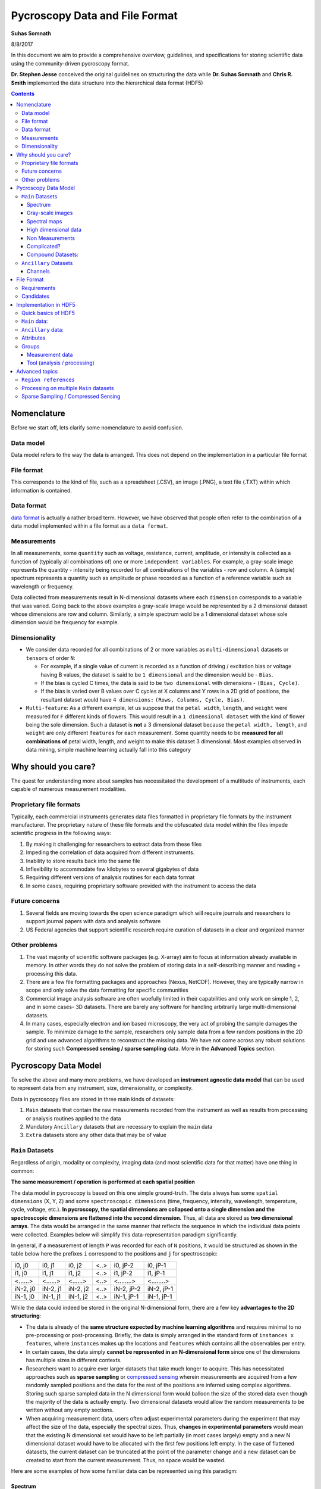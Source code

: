 ===============================
Pycroscopy Data and File Format
===============================

**Suhas Somnath**

8/8/2017

In this document we aim to provide a comprehensive overview, guidelines,
and specifications for storing scientific data using the community-driven pycroscopy format.

**Dr. Stephen Jesse** conceived the original guidelines on structuring the data while
**Dr. Suhas Somnath** and **Chris R. Smith** implemented the data structure into the hierarchical data format (HDF5)

.. contents::

Nomenclature
--------------
Before we start off, lets clarify some nomenclature to avoid confusion.

Data model
~~~~~~~~~~~
Data model refers to the way the data is arranged. This does not depend on the implementation in a particular file format

File format
~~~~~~~~~~~~
This corresponds to the kind of file, such as a spreadsheet (.CSV), an image (.PNG), a text file (.TXT) within which information is contained.

Data format
~~~~~~~~~~~~
`data format <https://en.wikipedia.org/wiki/Data_format>`_ is actually a rather broad term. However, we have observed that
people often refer to the combination of a data model implemented within a file format as a ``data format``.

Measurements
~~~~~~~~~~~~
In all measurements, some ``quantity`` such as voltage, resistance, current, amplitude, or intensity is collected
as a function of (typically all combinations of) one or more ``independent variables``. For example, a gray-scale image represents the
quantity - intensity being recorded for all combinations of the variables - row and column. A (simple) spectrum represents
a quantity such as amplitude or phase recorded as a function of a reference variable such as wavelength or frequency.

Data collected from measurements result in N-dimensional datasets where each ``dimension`` corresponds to a variable that
was varied. Going back to the above examples a gray-scale image would be represented by a 2 dimensional dataset whose
dimensions are row and column. Similarly, a simple spectrum wold be a 1 dimensional dataset whose sole dimension would
be frequency for example.

Dimensionality
~~~~~~~~~~~~~~~
* We consider data recorded for all combinations of 2 or more variables as ``multi-dimensional`` datasets or ``tensors`` of order ``N``:

  * For example, if a single value of current is recorded as a function of driving / excitation bias or voltage having B values, the dataset is said to be ``1 dimensional`` and the dimension would be - ``Bias``.
  * If the bias is cycled C times, the data is said to be ``two dimensional`` with dimensions - ``(Bias, Cycle)``.
  * If the bias is varied over B values over C cycles at X columns and Y rows in a 2D grid of positions, the resultant dataset would have ``4 dimensions:`` ``(Rows, Columns, Cycle, Bias)``.
* ``Multi-feature``: As a different example, let us suppose that the ``petal width``, ``length``, and ``weight`` were measured for ``F`` different kinds of flowers. This would result in a ``1 dimensional dataset`` with the kind of flower being the sole dimension. Such a dataset is **not** a 3 dimensional dataset because the ``petal width, length``, and ``weight`` are only different ``features`` for each measurement. Some quantity needs to be **measured for all combinations of** petal width, length, and weight to make this dataset 3 dimensional. Most examples observed in data mining, simple machine learning actually fall into this category

Why should you care?
--------------------

The quest for understanding more about samples has necessitated the
development of a multitude of instruments, each capable of numerous
measurement modalities.

Proprietary file formats
~~~~~~~~~~~~~~~~~~~~~~~~~~

Typically, each commercial instruments generates data files formatted in
proprietary file formats by the instrument manufacturer. The proprietary
nature of these file formats and the obfuscated data model within the files impede scientific progress in the
following ways:

1. By making it challenging for researchers to extract data from these files
2. Impeding the correlation of data acquired from different instruments.
3. Inability to store results back into the same file
4. Inflexibility to accommodate few kilobytes to several gigabytes of data
5. Requiring different versions of analysis routines for each data format
6. In some cases, requiring proprietary software provided with the instrument to access the data

Future concerns
~~~~~~~~~~~~~~~~

1. Several fields are moving towards the open science paradigm which will require journals and researchers to support
   journal papers with data and analysis software
2. US Federal agencies that support scientific research require curation of datasets in a clear and organized manner

Other problems
~~~~~~~~~~~~~~~

1. The vast majority of scientific software packages (e.g. X-array) aim to focus at information already available in
   memory. In other words they do not solve the problem of storing data in a self-describing manner and reading +
   processing this data.
2. There are a few file formatting packages and approaches (Nexus, NetCDF). However, they are typically narrow in scope
   and only solve the data formatting for specific communities
3. Commercial image analysis software are often woefully limited in their capabilities and only work on simple 1, 2, and
   in some cases- 3D datasets. There are barely any software for handling arbitrarily large multi-dimensional datasets.
4. In many cases, especially electron and ion based microscopy, the very act of probing the sample damages the sample.
   To minimize damage to the sample, researchers only sample data from a few random positions in the 2D grid and use
   advanced algorithms to reconstruct the missing data. We have not come across any robust solutions for storing such
   **Compressed sensing / sparse sampling** data. More in the **Advanced Topics** section.

Pycroscopy Data Model
---------------------------

To solve the above and many more problems, we have developed an
**instrument agnostic data model** that can be used to represent data
from any instrument, size, dimensionality, or complexity.

Data in pycroscopy files are stored in three main kinds of datasets:

#. ``Main`` datasets that contain the raw measurements recorded from
   the instrument as well as results from processing or analysis routines
   applied to the data
#. Mandatory ``Ancillary`` datasets that are necessary to explain the
   ``main`` data
#. ``Extra`` datasets store any other data that may be of value

``Main`` Datasets
~~~~~~~~~~~~~~~~~

Regardless of origin, modality or complexity, imaging data (and most scientific data for that matter) have one
thing in common:

**The same measurement / operation is performed at each spatial position**

The data model in pycroscopy is based on this one simple ground-truth.
The data always has some ``spatial dimensions`` (X, Y, Z) and some
``spectroscopic dimensions`` (time, frequency, intensity, wavelength,
temperature, cycle, voltage, etc.). **In pycroscopy, the spatial
dimensions are collapsed onto a single dimension and the spectroscopic
dimensions are flattened into the second dimension.** Thus, all data are
stored as **two dimensional arrays**. The data would be arranged in the same manner that
reflects the sequence in which the individual data points were collected. Examples below
will simplify this data-representation paradigm significantly.

In general, if a measurement of length ``P`` was recorded for each of ``N`` positions,
it would be structured as shown in the table below here the prefixes ``i`` correspond to
the positions and ``j`` for spectroscopic:

+------------+------------+------------+--------+--------------+--------------+
| i0, j0     | i0, j1     | i0, j2     | <..>   | i0, jP-2     | i0, jP-1     |
+------------+------------+------------+--------+--------------+--------------+
| i1, j0     | i1, j1     | i1, j2     | <..>   | i1, jP-2     | i1, jP-1     |
+------------+------------+------------+--------+--------------+--------------+
| <......>   | <......>   | <......>   | <..>   | <........>   | <........>   |
+------------+------------+------------+--------+--------------+--------------+
| iN-2, j0   | iN-2, j1   | iN-2, j2   | <..>   | iN-2, jP-2   | iN-2, jP-1   |
+------------+------------+------------+--------+--------------+--------------+
| iN-1, j0   | iN-1, j1   | iN-1, j2   | <..>   | iN-1, jP-1   | iN-1, jP-1   |
+------------+------------+------------+--------+--------------+--------------+

While the data could indeed be stored in the original N-dimensional form,
there are a few key **advantages to the 2D structuring**:

* The data is already of the **same structure expected by machine learning algorithms** and requires minimal
  to no pre-processing or post-processing. Briefly, the data is simply arranged in the standard form of ``instances x features``,
  where ``instances`` makes up the locations and ``features`` which contains all the observables per entry.
* In certain cases, the data simply **cannot be represented in an N-dimensional form** since one of the dimensions
  has multiple sizes in different contexts.
* Researchers want to acquire ever larger datasets that
  take much longer to acquire. This has necessitated approaches such as
  **sparse sampling** or `compressed sensing
  <https://en.wikipedia.org/wiki/Compressed_sensing>`__ wherein
  measurements are acquired from a few randomly sampled positions and the
  data for the rest of the positions are inferred using complex
  algorithms. Storing such sparse sampled data in the N dimensional form
  would balloon the size of the stored data even though the majority of the
  data is actually empty. Two dimensional datasets would allow the random
  measurements to be written without any empty sections.
* When acquiring measurement data, users often adjust experimental parameters
  during the experiment that may affect the size of the data, especially the
  spectral sizes. Thus, **changes in experimental parameters** would mean that the
  existing N dimensional set would have to be left partially (in most cases
  largely) empty and a new N dimensional dataset would have to be allocated
  with the first few positions left empty. In the case of flattened datasets,
  the current dataset can be truncated at the point of the parameter change
  and a new dataset can be created to start from the current measurement.
  Thus, no space would be wasted.

Here are some examples of how some familiar data can be represented using
this paradigm:

Spectrum
^^^^^^^^
.. image:: ./assets_data_format/1D_spectra.svg

This case encompasses examples such as a **single** Raman spectrum, force-distance curve in
atomic force microscopy, current-voltage spectroscopy, etc. In this case, the measurement is recorded
at a single location meaning that this dataset has a single *arbitrary* ``position dimension``
of size 1. At this position, data is recorded as a
function of a single variable (``spectroscopic dimension``) such as *wavelength* or *frequency*.
Thus, if the spectrum contained ``S`` data points, the pycroscopy representation of this
data would be a ``1 x S`` matrix. The ``quantity`` represented by this data would be

Gray-scale images
^^^^^^^^^^^^^^^^^
.. image:: ./assets_data_format/2D_images.svg

In such data, a single value (``quantity`` is *intensity*) in is recorded
at each location in a two dimensional grid. Thus, there are are two
``position dimensions`` - *X*, *Y*. The value at each pixel was not really acquired
as a function of any variable so the data has one *arbitrary* ``spectroscopic dimension``.
Thus, if the image had ``P`` rows and ``Q`` columns, it would have to be flattened and
represented as a ``P*Q x 1`` array in the pycroscopy format. The second
axis has size of 1 since we only record one value (intensity) at each
location. In theory, the flattened data could be arranged column-by-column (as in the figure above)
and then row-by-row or vice-versa depending on how the data was (sequentially)
captured. The sequence in this particular case is debatable in this particular example.

Popular examples of such data include imaging data from raster scans (e.g. - height channel in atomic force microscopy),
black-and-white photographs, scanning electron microscopy (SEM) images. etc.

Color images will be discussed separately below due to some very important subtleties about the
measurement.

Spectral maps
^^^^^^^^^^^^^
.. image:: ./assets_data_format/3D_map_of_spectra.svg

If a spectrum of length ``S`` were acquired at each location in a two dimensional grid of positions
with ``P`` rows and ``Q`` columns, it would result in a three dimensional dataset.
This example is a combination of the two examples above. The above 3D dataset has two
``position dimensions`` - *X* and *Y*, and has one ``spectroscopic dimension`` - *Frequency*.
Each data point in the dataset contains the same physical ``quantity`` - *Amplitude*.
In order to represent this 3D dataset in the 2D pycroscopy form, the two ``position dimensions``
in such data would need to be flattened along the vertical axis and the spectrum at each position
would be laid out along the horizontal axis or the spectroscopic axis.
Thus the original ``P x Q x S`` 3D array would be flattened to a 2D array of shape - ``P*Q x S``.
Assuming that the data was acquired column-by-column and then row-by-row, the rows in the flattened
2D dataset would also be laid out in the same manner: row\ :sub:`0`\ col\ :sub:`0`\ , row\ :sub:`0`\ col\ :sub:`1`\ , row\ :sub:`0`\ col\ :sub:`2`\ ,
... , row\ :sub:`0`\ col\ :sub:`Q`\ , row\ :sub:`1`\ col\ :sub:`0`\ , row\ :sub:`1`\ col\ :sub:`1`\ , ...

Popular examples of such datasets include Scanning Tunnelling Spectroscopy (STS) and
current-voltage spectroscopy

High dimensional data
^^^^^^^^^^^^^^^^^^^^^
This general representation for data was developed to express datasets with 7, 8, 9, or higher dimensional datasets.

The **spectral map** example above only had one ``spectroscopic dimension``. If spectra of length ``S`` were
acquired for ``T`` different *Temperatures*, the resultant dataset would have two ``spectroscopic dimensions`` -
*Frequency* and *Temperature* and would be of shape - ``P x Q x T x S``. Just as the two ``position dimensions``
were flattened along the vertical axis in the example above, now the two spectroscopic dimensions would also need
to be flattened along the horizontal axis. Thus the horizontal axis would be flattend as:
Temperature\ :sub:`0`\ Frequency\ :sub:`0`\ , Temperature\ :sub:`0`\ Frequency\ :sub:`1`\ ,Temperature\ :sub:`0`\ Frequency\ :sub:`2`\ , ...
, Temperature\ :sub:`0`\ Frequency\ :sub:`S`\ , Temperature\ :sub:`1`\ Frequency\ :sub:`0`\ , Temperature\ :sub:`1`\ Frequency\ :sub:`1`\ , ...
This four dimensional dataset would be flattened into a two dimensional array of shape ``P*Q x T*S``.

In the same manner, one could keep adding additional dimensions to either the position or spectroscopic axis.

Non Measurements
^^^^^^^^^^^^^^^^^
This same flattened representation can also be applied to results of data analyses or
data that were not directly recorded from an instrument. Here are some examples:

-  A collection of ``k`` chosen spectra would also be considered
   ``Main`` datasets since the data is still structured as
   ``[instance, features]``
-  Similarly, the centroids obtained from a clustering algorithm like
   ``k-Means clustering``
-  The abundance maps obtained from decomposition algorithms like
   ``Singular Value Decomposition (SVD)`` or
   ``Non-negetive matrix factorization (NMF)``

Complicated?
^^^^^^^^^^^^^
This data model may seem unnecessarily complicated for very simple / rigid data such as 2D images or 1D spectra.
However, bear in mind that **this paradigm was designed to represent any information regardless of dimensionality, origin, complexity**, etc.
Thus, encoding data in this manner will allow seamless sharing, exchange, and interpretation of data.

Compound Datasets:
^^^^^^^^^^^^^^^^^^

There are instances where multiple values are associate with a
single position and spectroscopic value in a dataset.  In these cases,
we use the Compound Dataset functionality in HDF5 to store all of the
values at each point.  This also allows us to access any combination of
the values without needing to read all of them.  Pycroscopy actually uses
compound datasets a lot more frequently than one would think. The need
and utility of compound datasets are best described with examples:

* **Color images**: Each position in these datasets contain three (red,
  blue, green) or four (cyan, black, magenta, yellow) values. One would
  naturally be tempted to simply treat these datasets as N x 3 datasets
  and it certainly is not wrong to represent data this way. However,
  storing the data in this model would mean that the red intensity was
  collected first, followed by the green, and finally by the blue. In
  other words, a notion of chronology is attached to both the position
  and spectroscopic axis if one strictly follows the pycroscopy defenition.
  While the intensities for each color may be acquired sequentially in
  detectors, we will assume that they are acquired simultaneously for
  this argument. In these cases, we store data using ``compound datasets``
  that allow the storage of multiple pieces of data within the same cell.
  While this may seem confusing or implausible, remember that computers
  store complex numbers in the same way. The complex numbers have a *real*
  and an *imaginary* component just like color images have *red*, *blue*,
  and *green* components that describe a single pixel. Therefore, color
  images in pycroscopy would be represented by a N x 1 matrix with
  compound values instead of a N x 3 matrix with real or integer values.
  One would refer to the red component at a particular position as
  ``dataset[position_index, spectroscopic_index]['red']``.
* **Functional fits**: Let's take the example of a N x P dataset whose
  spectra at each location are fitted to a complicated equation. Now the P
  points in the spectra will be represented by S coefficients that don't
  necessarily follow any order. Consequently, the result of the functional
  fit should actually be a N x 1 dataset where each element is a compound
  value made up of the S coefficients. Note that while some form of sequence
  can be forced onto the coefficients if the spectra were fit to polynomial
  equations, the drawbacks outweight the benefits:

  * Storing data in compund datasets circumvents (slicing) problems associated
    with getting a specific / the kth coeffient if the data were stored in a
    real-valued matrix instead.
  * Visualization also becomes a lot simpler since compound datasets cannot
    be plotted without specifying the component / coefficient of interest. This
    avoids plots with alternating coefficients that are several orders of
    magnitude larger / smaller than each other.

While one could represent multiple channels of information simultaneously acquired by instruments
(for example - height, amplitude, phase channels in atomic force microscopy scan images) using compound datasets,
this is **not** the intended purpose of compound datasets. We use recommend storing each
channel of information separately for consistency across scientific disciplines.
For example, there are modalities in microscopy where some channels provide high
resolution topography data while others provide low-resolution but spectroscopy data.

For more information on compound datasets see the `tutorial
<https://support.hdfgroup.org/HDF5/Tutor/compound.html>`_ from the HDF Group
and the `h5py Datasets documentation
<http://docs.h5py.org/en/latest/high/dataset.html#reading-writing-data>`_


``Ancillary`` Datasets
~~~~~~~~~~~~~~~~~~~~~~

Each ``main`` dataset is always accompanied by four ancillary datasets to
help make sense of the flattened ``main`` dataset. These are the:

* The ``Position Values`` and ``Position Indices`` describe the index and
  value of any given row or spatial position in the dataset.
* The ``Spectroscopic Values`` and ``Spectroscopic Indices`` describe the
  spectroscopic information at the specific time.

In addition to serving as a legend or the key for the , these ancillary
datasets are necessary for explaining:

* the original dimensionality of the dataset
* how to reshape the data back to its N dimensional form

Much like ``main`` datasets, the ``ancillary`` datasets are also two
dimensional matrices regardless of the number of position or
spectroscopic dimensions. Given a main dataset with ``N`` positions in
``U`` dimensions and ``P`` spectral values in ``V`` dimensions:

* The ``Position Indices`` and ``Position Values`` datasets would both of the
  same size of ``N x U``, where ``U`` is the number of position
  dimensions. The columns would be arranged in ascending order of rate of
  change. In other words, the first column would be the fastest changing
  position dimension and the last column would be the slowest.

  * A simple gray-scale photograph with N pixels would have ancillary position
    datasets of size N x 2. The first column would be the columns (faster)
    and the second would be the rows assuming that the data was collected
    column-by-column and then row-by-row.

* The ``Spectroscopic Values`` and ``Spectroscopic Indices`` dataset would
  both be ``V x S`` in shape, where ``V`` is the number of spectroscopic
  dimensions. Similarly to the position dimensions, the first row would be
  the fastest changing spectroscopic dimension while the last row would be
  the slowest.

The ancillary datasets are better illustrated using an example. Let's
take the **IV Spectorscopy** example from above, which has two position
dimensions - X and Y, and three spectroscopic dimensions - Voltage,
Cycle, Step.

-  If the dataset had 2 rows and 3 columns, the corresponding
   ``Position Indices`` dataset would be:

+-------+-----+
|   X   | Y   |
+=======+=====+
| 0     | 0   |
+-------+-----+
| 1     | 0   |
+-------+-----+
| 2     | 0   |
+-------+-----+
| 0     | 1   |
+-------+-----+
| 1     | 1   |
+-------+-----+
| 2     | 1   |
+-------+-----+

-  Note that indices start from 0 instead of 1 and end at N-1 instead of
   N in lines with common programming languages such as C or python.
-  Correpondingly, if the measurements were performed at X locations:
   0.0, 1.5, and 3.0 microns and Y locations: -7.0 and 2.3 nanometers,
   the ``Position Values`` dataset may look like the table below:

+----------+----------+
| X [um]   | Y [nm]   |
+==========+==========+
| 0.0      | -7.0     |
+----------+----------+
| 1.5      | -7.0     |
+----------+----------+
| 3.0      | -7.0     |
+----------+----------+
| 0.0      | 2.3      |
+----------+----------+
| 1.5      | 2.3      |
+----------+----------+
| 3.0      | 2.3      |
+----------+----------+

-  Note that X and Y have different units - microns and nanometers.
   Pycroscopy has been designed to handle variations in the units for
   each of these dimensions. Details regarding how and where to store
   the information regarding the ``labels`` ('X', 'Y') and ``units`` for
   these dimensions ('um', 'nm') will be discussed below.
-  If the dataset had 3 bias values in each cycle, each cycle repeated 2
   times, and there were 5 such bias waveforms or steps; the
   ``Spectroscopic Indices`` would be:

+---------+-----+-----+-----+-----+-----+-----+-----+-----+-----+-----+-----+-----+-----+-----+-----+-----+-----+-----+-----+-----+-----+
| Bias    | 0   | 1   | 2   | 0   | 1   | 2   | 0   | 1   | 2   | .   | .   | .   | 0   | 1   | 2   | 0   | 1   | 2   | 0   | 1   | 2   |
+=========+=====+=====+=====+=====+=====+=====+=====+=====+=====+=====+=====+=====+=====+=====+=====+=====+=====+=====+=====+=====+=====+
| Cycle   | 0   | 0   | 0   | 1   | 1   | 1   | 0   | 0   | 0   | .   | .   | .   | 1   | 1   | 1   | 0   | 0   | 0   | 1   | 1   | 1   |
+---------+-----+-----+-----+-----+-----+-----+-----+-----+-----+-----+-----+-----+-----+-----+-----+-----+-----+-----+-----+-----+-----+
| Step    | 0   | 0   | 0   | 0   | 0   | 0   | 1   | 1   | 1   | .   | .   | .   | 3   | 3   | 3   | 4   | 4   | 4   | 4   | 4   | 4   |
+---------+-----+-----+-----+-----+-----+-----+-----+-----+-----+-----+-----+-----+-----+-----+-----+-----+-----+-----+-----+-----+-----+

-  Similarly, the ``Spectroscopic Values`` table would be structured as:

+------------+--------+-------+-------+--------+-------+-------+--------+-------+-------+-----+-----+-----+-------+--------+-------+-------+--------+-------+-------+
| Bias [V]   | -6.5   | 0.0   | 6.5   | -6.5   | 0.0   | 6.5   | -6.5   | 0.0   | 6.5   | .   | .   | .   | 6.5   | -6.5   | 0.0   | 6.5   | -6.5   | 0.0   | 6.5   |
+============+========+=======+=======+========+=======+=======+========+=======+=======+=====+=====+=====+=======+========+=======+=======+========+=======+=======+
| Cycle []   | 0      | 0     | 0     | 1      | 1     | 1     | 0      | 0     | 0     | .   | .   | .   | 1     | 0      | 0     | 0     | 1      | 1     | 1     |
+------------+--------+-------+-------+--------+-------+-------+--------+-------+-------+-----+-----+-----+-------+--------+-------+-------+--------+-------+-------+
| Step []    | 0      | 0     | 0     | 0      | 0     | 0     | 1      | 1     | 1     | .   | .   | .   | 3     | 4      | 4     | 4     | 4      | 4     | 4     |
+------------+--------+-------+-------+--------+-------+-------+--------+-------+-------+-----+-----+-----+-------+--------+-------+-------+--------+-------+-------+

-  Thus, the data at the fourth row and seventh column of the main
   dataset can be explained using these ancillary datasets as data from:

   -  X index of 0, with value of 0.0 microns
   -  Y index of 1 and value of 2.3 nm
      where a bias of index 0 and value of -6.5 V was being applied
      on the first cycle
      of the second bias waveform step.
-  A simple glance at the shape of these datsets would be enough to
   reveal that the data has two position dimensions (from the second
   axis of the ``Position Indices`` dataset) and three spectroscopic
   dimensions (from the first axis of the ``Spectroscopic Indices``
   dataset)

Channels
^^^^^^^^
The pycroscopy data model also allows multiple channels of information
to be recorded as separate datasets in the same file. For example, one
channel could be a spectra (1D array) collected at each location on a 2D
grid while another could be the temperature (single value) recorded by
another sensor at the same spatial positions. In this case, the two
datasets could indeed share the same ancillary position datasets but
different spectroscopic datasets. Alternatively, there could be other
cases where the average measurement over multiple spatial points is
recorded separately (possibly by another detector). In this case, the
two measurement datasets would not share the ancillary position datasets
as well. Other specifics regarding the implementation of different
channels will be discussed in a later section.

File Format
-------------

Requirements
~~~~~~~~~~~~~~
No one really wants yet another file format in their lives. We wanted to adopt a file format that satisfies some basic requirements:

* already widely accepted in scientific research
* support parallel read and write capabilities.
* store multiple datasets of different shapes, dimensionalities, precision and sizes.
* scale very efficiently from few kilobytes to several terabytes
* can be (readily) read and modified using any language including Python, R, Matlab,
  C/C++, Java, Fortran, Igor Pro, etc. without requiring installation of modules that are hard to install
* store and organize data in a intuitive and familiar hierarchical / tree-like
  structure that is similar to files and folders in personal computers.
* facilitates storage of any number of experimental or analysis parameters
  in addition to regular data.
* highly flexible and poses minimal restrictions on how the data can and should be stored.
* readily compatible with high-performance computing (``HPC``) and cloud-computing

Candidates
~~~~~~~~~~~~
* We found that existing file formats in science such as the `Nexus data format <http://www.nexusformat.org>`_,
  `XDMF <http://www.xdmf.org/index.php/Main_Page>`_, and `NetCDF <https://www.unidata.ucar.edu/software/netcdf/>`_:

  * were designed for **specific / narrow scientific domains only** and we did not want to shoehorn our data structure into those formats.
  * Furthermore, despite being some of the more popular scientific data formats, it is **not immediately straightforward to read those files**
    on every computer using any programming language. For example - the `Anaconda <https://www.anaconda.com/what-is-anaconda/>`_
    python distribution does not come with any packages for reading these file formats.
* `Adios <https://www.olcf.ornl.gov/center-projects/adios/>`_ is perhaps the ultimate file format for storing petabyte sized data on supercomputers but
  it was specifically designed for simulations, check-pointing, and it trades flexibility, and ease-of-use for performance.
* The `hierarchical data format (HDF5) <https://support.hdfgroup.org/HDF5/doc/H5.intro.html>`_ is the implicitly or explicitly the
  `de-facto standard in scientific research <https://support.hdfgroup.org/HDF5/users5.html>`_.
  In fact, Nexus, NetCDF, and even `Matlab's .mat <https://www.mathworks.com/help/matlab/import_export/mat-file-versions.html>`_
  files are actually (now) just custom flavors of HDF5 thereby validating the statement that HDF5 is the **unanimous the file format of choice**
* The `DREAM.3D <http://dream3d.bluequartz.net/binaries/Help/DREAM3D/nativedream3d.html>`_ is yet another group that uses HDF5
  as the base container to store their data. We are currently evaluating compatibility with and feasibility of their data model.

We found that `HDF5 <http://extremecomputingtraining.anl.gov/files/2015/03/HDF5-Intro-aug7-130.pdf>`_, works best for us compared to the alternatives.
Hence, pycroscopy has officially adopted the HD5 file format.

We acknowledge that it is nearly impossible to find the perfect file format and HDF5 too has its fair share of drawbacks.
One common observation among file formats is that a file format optimized for the cloud or cluster computing often does
not perform well (or at all) on HPC due to the conflicting nature of the computing paradigms.
As of this writing, HDF5 is optimized for HPC and not for cloud-based applications.
For cloud-based environments it is beneficial to in fact break up the data into
small chunks that can be individually addressed and used. We think `Zarr <https://zarr.readthedocs.io/en/stable/>`_ and
`N5 <https://github.com/saalfeldlab/n5>`_ would be good alternatives; however, most of these file formats are very much in
their infancy and have not proven themselves like HDF5 has. This being said, the HDF organization
`just announced <https://www.youtube.com/watch?v=3tP3lT5y-QA>`_ a `cloud flavor <https://www.hdfgroup.org/solutions/hdf-cloud/>`_
of HDF5 and we plan to look into this once h5py or other python packages support such capabilities.

Implementation in HDF5
-----------------------

Here we discuss guidelines and specifications for implementing the
pycroscopy data structure in HDF5 files.

Quick basics of HDF5
~~~~~~~~~~~~~~~~~~~~~
Information can be stored in HDF5 files in several ways:

* ``Datasets`` allow the storage of data matrices and these are the vessels used for storing the ``main``,
  ``ancillary``, and any extra data matrices
* ``Groups`` are similar to folders in conventional file systems and can be used to store any number of datasets or
  groups themselves
* ``Attributes`` are small pieces of information, such as experimental or analytical parameters, that are stored in
  key-value pairs in the same way as dictionaries in python.  Both groups and datasets can store attributes.
* While they are not means to store data, ``Links`` or ``references`` can be used to provide shortcuts and aliases to
  datasets and groups. This feature is especially useful for avoiding duplication of datasets when two ``main``
  datasets use the same ancillary datasets.

``Main`` data:
~~~~~~~~~~~~~~

**Dataset** structured as (positions x time or spectroscopic values)

* ``dtype`` : uint8, float32, complex64, compound if necessary, etc.
* *Required* attributes:

  * ``quantity`` - Single string that explains the data. The physical
    quantity contained in each cell of the dataset – eg –
    'Current' or 'Deflection'
  * ``units`` – Single string for units. The units for the physical
    quantity like 'nA', 'V', 'pF', etc.
  * ``Position_Indices`` - Reference to the position indices dataset
  * ``Position_Values`` - Reference to the position values dataset
  * ``Spectroscopic_Indices`` - Reference to the spectroscopic indices
    dataset
  * ``Spectroscopic_Values`` - Reference to the spectroscopic values
    dataset

* `chunking <https://support.hdfgroup.org/HDF5/doc1.8/Advanced/Chunking/index.html>`__
  : HDF group recommends that chunks be between 100 kB to 1 MB. We
  recommend chunking by whole number of positions since data is more
  likely to be read by position rather than by specific spectral indices.

Note that we are only storing references to the ancillary datasets. This
allows multiple ``main`` datasets to share the same ancillary datasets
without having to duplicate them.

``Ancillary`` data:
~~~~~~~~~~~~~~~~~~~

``Position_Indices`` structured as (``positions`` x ``spatial dimensions``)

* dimensions are arranged in ascending order of rate of change. In other
  words, the fastest changing dimension is in the first column and the
  slowest is in the last or rightmost column.
* ``dtype`` : uint32
* Required attributes:

  * ``labels`` - list of strings for the column names like ['X', 'Y']
  * ``units`` – list of strings for units like ['um', 'nm']

* Optional attributes:
  * Region references based on column names

``Position_Values`` structured as (``positions`` x ``spatial dimensions``)

* dimensions are arranged in ascending order of rate of change. In other
  words, the fastest changing dimension is in the first column and the
  slowest is in the last or rightmost column.
* ``dtype`` : float32
* Required attributes:

  * ``labels`` - list of strings for the column names like ['X', 'Y']
  * ``units`` – list of strings for units like ['um', 'nm']

* Optional attributes:
  * Region references based on column names

``Spectroscopic_Indices`` structured as (``spectroscopic dimensions`` x
``time``)

* dimensions are arranged in ascending order of rate of change.
  In other words, the fastest changing dimension is in the first row and
  the slowest is in the last or lowermost row.
* ``dtype`` : uint32
* Required attributes:

  * ``labels`` - list of strings for the column names like ['Bias', 'Cycle']
  * ``units`` – list of strings for units like ['V', ''].
    Empty string for dimensionless quantities

* Optional attributes:
  * Region references based on row names

``Spectroscopic_Values`` structured as (``spectroscopic dimensions`` x
``time``)

* dimensions are arranged in ascending order of rate of change.
  In other words, the fastest changing dimension is in the first row and
  the slowest is in the last or lowermost row.
* ``dtype`` : float32
* Required attributes:

  * ``labels`` - list of strings for the column names like ['Bias', 'Cycle']
  * ``units`` – list of strings for units like ['V', ''].
    Empty string for dimensionless quantities

* Optional attributes:

  * Region references based on row names

Attributes
~~~~~~~~~~
All groups and (at least ``Main``) datasets must be created with the following **mandatory** attributes for better traceability:

-  ``time_stamp`` : '2017\_08\_15-22\_15\_45' (date and time of creation
   of the group or dataset formatted as 'YYYY\_MM\_DD-HH\_mm\_ss' as
   a string)
-  ``machine_id`` : 'mac1234.ornl.gov' (a fully qualified domain name as
   a string)
-  ``pycroscopy_version`` : '0.60.0'
-  ``platform`` : 'Windows10....' or something like 'Darwin-17.4.0-x86_64-i386-64bit' (for Mac OS) -
   a long string providing detailed information about the operating system

Groups
~~~~~~~~~~

HDF5 Groups in pycroscopy are used to organize categories of information (raw measurements from instruments, results from data analysis, etc.) in an intuitive manner.

Measurement data
^^^^^^^^^^^^^^^^

-  As mentioned earlier, instrument users may change experimental
   parameters during measurements. Even if these changes are minor, they
   can lead to misinterpretation of data if the changes are not handled
   robustly. To solve this problem, we recommend storing data under **indexed**
   groups named as ``Measurement_00x``. Each time the parameters
   are changed, the dataset is truncated to the point until which data
   was collected and a new group is created to store the upcoming
   new measurement data.
-  Each **channel** of information acquired during the measurement gets
   its own group.
-  The ``Main`` datasets would reside within these channel groups.
-  Similar to the measurement groups, the channel groups are
   named as ``Channel_00x``. The index for the group is incremented
   according to the index of the information channel.
-  Depending on the circumstances, the ancillary datasets can be shared
   among channels.

   -  Instead of the main dataset in ``Channel_001`` having references to
      the ancillary datasets in ``Channel_000``, we recommend placing the
      ancillary datasets outside the Channel groups in a area common
      to both channel groups. Typically, this is the
      ``Measurement_00x`` group.

-  This is what the tree structure in the file looks like when
   experimental parameters were changed twice and there are two channels
   of information being acquired during the measurements.
-  Datasets common to all measurement groups (perhaps some calibration
   data that is acquired only once before all measurements)
-  ``Measurement_000`` (group)

   -  ``Channel_000`` (group)

      -  Datasets here

   -  ``Channel_001`` (group)

      -  Datasets here

   -  Datasets common to ``Channel_000`` and ``Channel_001``

-  ``Measurement_001`` (group)

   -  ``Channel_000`` (group)

      -  Datasets here

   -  ``Channel_001`` (group)

      -  Datasets here

   -  Datasets common to ``Channel_000`` and ``Channel_001``

-  ...

Tool (analysis / processing)
^^^^^^^^^^^^^^^^^^^^^^^^^^^^

-  Each time an analysis or processing routine, referred generally as
   ``tool``, is performed on a dataset of interest, the results are
   stored in new HDF5 datasets within a new HSF5 group.
-  A completely new dataset(s) and group are created even if a minor
   operation is being performed on the dataset. In other words, we **do NOT modify existing datasets**.
-  Almost always, the tool is applied to one (or more) ``main`` datasets (referred to
   as the ``source`` dataset) and at least one of the results is
   typically also a ``main`` dataset. These new ``main`` datasets will
   either need to be linked to the ancillary matrices of the ``source``
   or to new ancillary datasets that will need to be created.
-  The resultant dataset(s) are always stored in a group whose name
   is derived from the names of the tool and the dataset. This makes the
   data **traceable**, meaning that the names of the datasets and
   groups are sufficient to understand what processing or analysis
   steps were applied to the data to bring it to a particular point.
-  The group is named as ``Source_Dataset-Tool_Name_00x``, where a
   ``tool`` named ``Tool_Name`` is applied to a ``main`` dataset named
   ``Source_Dataset``.

   -  Since there is a possibility that the same tool could be applied
      to the very same dataset multiple times, we store the results of
      each run of the tool in a separate group. These groups are
      differentiated by the index that is appended to the name of
      the group.
   -  Note that a ``-`` separates the dataset name from the tool name
      and anything after the last ``_`` will be assumed to be the index
      of the group
   -  Please refer to the advanced topics section for tools that have **more than one**
      ``source`` datasets

-  In general, the results from tools applied to datasets should be
   stored as:

    -  ``Source_Dataset``
    -  ``Source_Dataset-Tool_Name_000`` (group containing results from
       first run of the ``tool`` on ``Source_Dataset``)

       -  Attributes:

          -  all mandatory attributes
          -  ``algorithm``
          -  Other tool-relevant attributes
          -  ``source_000`` - reference to ``Source_Dataset``

       -  ``Dataset_Result0``
       -  ``Dataset_Result1`` ...

    -  ``Source_Dataset-Tool_Name_001`` (group containing results from
       second run of the ``tool`` on ``Source_Dataset``)

-  This methodology is illustrated with an example of applying
   ``K-Means Clustering`` on the ``Raw_Data`` acquired from a measurement:

    -  ``Raw_Data`` (``main`` dataset)
    -  ``Raw_Data-Cluster_000`` (group)
    -  Attributes:

           -  all mandatory attributes
           -  ``algorithm`` : 'K-Means'
           -  ``source_000`` : reference to ``Raw_Data``

    -  ``Label_Indices`` (ancillary spectroscopic dataset with 1 dimension of size 1)
    -  ``Label_Values`` (ancillary spectroscopic dataset with 1 dimension of size 1)
    -  ``Labels`` (Main dataset)

       -  Attributes:

          -  ``quantity`` : 'Cluster labels'
          -  ``units`` : 'a. u.'
          -  ``Position_Indices`` : Reference to ``Position_Indices`` from
             attribute of ``Raw_Data``
          -  ``Position_Values`` : Reference to ``Position_Values`` from
             attribute of ``Raw_Data``
          -  ``Spectroscopic_Indices`` : Reference to ``Label_Indices``
          -  ``Spectroscopic_Values`` : Reference to ``Label_Values``
          -  all mandatory attributes

    -  ``Cluster_Indices`` (ancillary positions dataset with 1 dimension of size equal to number of clusters)
    -  ``Cluster_Values`` (ancillary positions dataset with 1 dimension of size equal to number of clusters)
    -  ``Mean_Response`` (main dataset) <- This dataset stores the endmembers
       or mean response for each cluster

       -  Attributes:

          -  ``quantity`` : copy from the ``quantity`` attribute in
             ``Raw_Data``
          -  ``units`` : copy from the ``units`` attribute in ``Raw_Data``
          -  ``Position_Indices`` : Reference to ``Cluster_Indices``
          -  ``Position_Values`` : Reference to ``Cluster_Values``
          -  ``Spectroscopic_Indices`` : Reference to ``Spectroscopic_Indices``
             from attribute of ``Raw_Data``
          -  ``Spectroscopic_Values`` : Reference to ``Spectroscopic_Values``
             from attribute of ``Raw_Data``
          -  all mandatory attributes

-  Note that the spectroscopic datasets that the ``Labels`` dataset link
   to are not called ``Spectroscopic_Indices`` or
   ``Spectroscopic_Values`` themselves. They only need to follow the
   specifications outlined above. The same is true for the position
   datasets for ``Mean_Response``.

Advanced topics
----------------

``Region references``
~~~~~~~~~~~~~~~~~~~~~~
These are references to sections of a ``main`` or ``ancillary`` dataset that make it easy to access data specfic to a
specific portion of the measurement, or each column or row in the ancillary datasets just by their alias (intuitive
strings for names).

We have observed that the average pycroscopy user does not tend to use region references as much as we thought they
might. Therefore, we do not require or enforce that region references be used

Processing on multiple ``Main`` datasets
~~~~~~~~~~~~~~~~~~~~~~~~~~~~~~~~~~~~~~~~~
One popular scientific workflow we anticipate involves the usage of multiple ``source`` datasets to create results.
By definition, this breaks the current nomenclature of HDF5 groups that will contain results. This will be addressed by
restructuring the code in such a way that the results group could be named as: ``Multi_Dataset-Tool_Name_000``. To improve
the robustness of the solution, we have already begun storing the necessary information as attributes of the HDF5
results groups. Here are the attributes of the group that we expect to capture the references to all the datasets along
with the name of the tool while relaxing the restrictions on the aforementioned nomenclature:

* ``tool`` : <string> - Name of the tool / process applied to the datasets
* ``num_sources``: <unsigned integer> - Number of source datasets that take part in the process
* ``source_000`` : <HDF5 object reference> - reference to the first source dataset
* ``source_001`` : <HDF5 object reference> - reference to the second source dataset ...

We would have to break the list of references to the source datasets into individual attributes since h5py / HDF5
currently does not allow the value of an attribute to be a list of object references.

Sparse Sampling / Compressed Sensing
~~~~~~~~~~~~~~~~~~~~~~~~~~~~~~~~~~~~~
In many cases, especially electron and ion based microscopy, the very act of probing the sample damages the sample.
In order to minimize damage to the sample, researchers only sample data from a few random positions in the 2D grid of
positions and use advanced algorithms to reconstruct the missing data. This scientific problem presents a data storage
challenge. The naive approach would be to store a giant matrix of zeros with only a available positions filled in.
This is highly inefficient since the space occupied by the data would be equal to that of the complete (non-sparse)
dataset.

For such sparse sampling problems, we propose that the indices for each position be identical and still range from ``0``
to ``N-1`` for a dataset with ``N`` randomly sampled positions. Thus, for an example dataset with two position dimensions,
the indices would be arranged as:

+-------+-------+
|   X   |   Y   |
+=======+=======+
|  0    |   0   |
+-------+-------+
|  1    |   1   |
+-------+-------+
|  2    |   2   |
+-------+-------+
|  .    |   .   |
+-------+-------+
|  N-2  |  N-2  |
+-------+-------+
|  N-1  |  N-1  |
+-------+-------+

However, the position values would contain the actual values:

+-------+-------+
|   X   |   Y   |
+=======+=======+
|  9.5  |  1.5  |
+-------+-------+
|  3.6  |  7.4  |
+-------+-------+
|  5.4  |  8.2  |
+-------+-------+
|  .    |   .   |
+-------+-------+
|  1.2  |  3.9  |
+-------+-------+
|  4.8  |  6.1  |
+-------+-------+

The spectroscopic ancillary datasets would be constructed and defined in the traditional methods since the sampling in
the spectroscopic dimension is identical for all measurements.

The vast majority of the existing features including signal filtering, statistical machine learning algorithms, etc. in
pycroscopy could still be applied to such datasets.

By nature of its definition, such a dataset will certainly pose problems when attempting to reshape to its N-dimensional
form among other things. Pycroscopy currently does not have any scientific algorithms or real datasets specifically
written for such data but this will be addressed in the near future. This is section is presented to show that we
have indeed thought about such advanced problems as well when designing the universal data structure.

